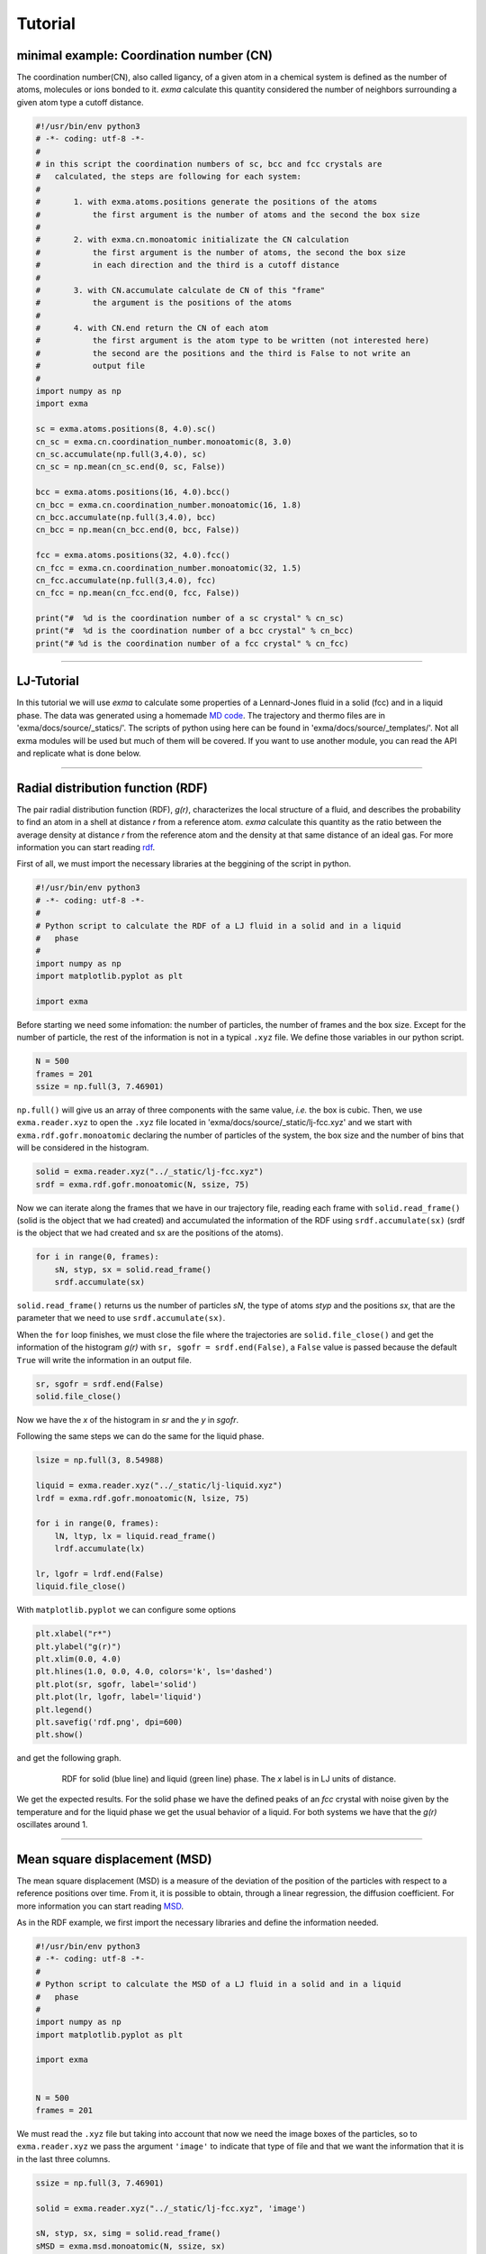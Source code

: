 Tutorial
========

minimal example: Coordination number (CN)
-----------------------------------------

The coordination number(CN), also called ligancy, of a given atom in a chemical system is defined as the number of atoms, molecules or ions bonded to it. *exma* calculate this quantity considered the number of neighbors surrounding a given atom type a cutoff distance.

.. code-block:: python
    
    #!/usr/bin/env python3
    # -*- coding: utf-8 -*-
    #
    # in this script the coordination numbers of sc, bcc and fcc crystals are 
    #   calculated, the steps are following for each system:
    #
    #       1. with exma.atoms.positions generate the positions of the atoms
    #           the first argument is the number of atoms and the second the box size
    #
    #       2. with exma.cn.monoatomic initializate the CN calculation
    #           the first argument is the number of atoms, the second the box size
    #           in each direction and the third is a cutoff distance
    #
    #       3. with CN.accumulate calculate de CN of this "frame"
    #           the argument is the positions of the atoms
    #
    #       4. with CN.end return the CN of each atom
    #           the first argument is the atom type to be written (not interested here)
    #           the second are the positions and the third is False to not write an
    #           output file
    #
    import numpy as np
    import exma

    sc = exma.atoms.positions(8, 4.0).sc()
    cn_sc = exma.cn.coordination_number.monoatomic(8, 3.0)
    cn_sc.accumulate(np.full(3,4.0), sc)
    cn_sc = np.mean(cn_sc.end(0, sc, False))

    bcc = exma.atoms.positions(16, 4.0).bcc()
    cn_bcc = exma.cn.coordination_number.monoatomic(16, 1.8)
    cn_bcc.accumulate(np.full(3,4.0), bcc)
    cn_bcc = np.mean(cn_bcc.end(0, bcc, False))

    fcc = exma.atoms.positions(32, 4.0).fcc()
    cn_fcc = exma.cn.coordination_number.monoatomic(32, 1.5)
    cn_fcc.accumulate(np.full(3,4.0), fcc)
    cn_fcc = np.mean(cn_fcc.end(0, fcc, False))

    print("#  %d is the coordination number of a sc crystal" % cn_sc)
    print("#  %d is the coordination number of a bcc crystal" % cn_bcc)
    print("# %d is the coordination number of a fcc crystal" % cn_fcc)



----------------------------------------------------------------------------------

LJ-Tutorial
-----------

In this tutorial we will use *exma* to calculate some properties of a Lennard-Jones fluid in a solid (fcc) and in a liquid phase. The data was generated using a homemade `MD code`_. The trajectory and thermo files are in 'exma/docs/source/_statics/'. The scripts of python using here can be found in 'exma/docs/source/_templates/'. Not all exma modules will be used but much of them will be covered. If you want to use another module, you can read the API and replicate what is done below.

.. _MD code: https://github.com/fernandezfran/fiscomp2020/tree/master/labo5-Molecular_dynamics/02/c

----------------------------------------------------------------------------------


Radial distribution function (RDF)
----------------------------------

The pair radial distribution function (RDF), *g(r)*, characterizes the local structure of a fluid, and describes the probability to find an atom in a shell at distance *r* from a reference atom. *exma* calculate this quantity as the ratio between the average density at distance *r* from the reference atom and the density at that same distance of an ideal gas. For more information you can start reading `rdf`_.

.. _rdf: https://en.wikipedia.org/wiki/Radial_distribution_function

First of all, we must import the necessary libraries at the beggining of the script in python.

.. code-block:: python
    
    #!/usr/bin/env python3
    # -*- coding: utf-8 -*-
    #
    # Python script to calculate the RDF of a LJ fluid in a solid and in a liquid 
    #   phase
    #
    import numpy as np
    import matplotlib.pyplot as plt

    import exma

Before starting we need some infomation: the number of particles, the number of frames and the box size. Except for the number of particle, the rest of the information is not in a typical ``.xyz`` file. We define those variables in our python script.

.. code-block:: python

    N = 500
    frames = 201
    ssize = np.full(3, 7.46901)

``np.full()`` will give us an array of three components with the same value, *i.e.* the box is cubic. Then, we use ``exma.reader.xyz`` to open the ``.xyz`` file located in 'exma/docs/source/_static/lj-fcc.xyz' and we start with ``exma.rdf.gofr.monoatomic`` declaring the number of particles of the system, the box size and the number of bins that will be considered in the histogram.

.. code-block:: python

    solid = exma.reader.xyz("../_static/lj-fcc.xyz")
    srdf = exma.rdf.gofr.monoatomic(N, ssize, 75)

Now we can iterate along the frames that we have in our trajectory file, reading each frame with ``solid.read_frame()`` (solid is the object that we had created) and accumulated the information of the RDF using ``srdf.accumulate(sx)`` (srdf  is the object that we had created and sx are the positions of the atoms).

.. code-block:: python

    for i in range(0, frames):
        sN, styp, sx = solid.read_frame()
        srdf.accumulate(sx)

``solid.read_frame()`` returns us the number of particles *sN*, the type of atoms *styp* and the positions *sx*, that are the parameter that we need to use ``srdf.accumulate(sx)``.

When the ``for`` loop finishes, we must close the file where the trajectories are ``solid.file_close()`` and get the information of the histogram *g(r)* with ``sr, sgofr = srdf.end(False)``, a ``False`` value is passed because the default ``True`` will write the information in an output file.

.. code-block:: python

    sr, sgofr = srdf.end(False)
    solid.file_close()

Now we have the *x* of the histogram in *sr* and the *y* in *sgofr*.

Following the same steps we can do the same for the liquid phase.

.. code-block:: python
    
    lsize = np.full(3, 8.54988) 

    liquid = exma.reader.xyz("../_static/lj-liquid.xyz")
    lrdf = exma.rdf.gofr.monoatomic(N, lsize, 75)

    for i in range(0, frames):
        lN, ltyp, lx = liquid.read_frame()
        lrdf.accumulate(lx)

    lr, lgofr = lrdf.end(False)
    liquid.file_close()
    
With ``matplotlib.pyplot`` we can configure some options 

.. code-block:: python
    
    plt.xlabel("r*")
    plt.ylabel("g(r)")
    plt.xlim(0.0, 4.0)
    plt.hlines(1.0, 0.0, 4.0, colors='k', ls='dashed')
    plt.plot(sr, sgofr, label='solid')
    plt.plot(lr, lgofr, label='liquid')
    plt.legend()
    plt.savefig('rdf.png', dpi=600)
    plt.show()

and get the following graph.

.. figure:: _templates/rdf.png
   :alt: RDF solid and liquid 
   :height: 768px
   :width: 1024px
   :scale: 50 %
   :align: center
   :figwidth: 80 %
   
   RDF for solid (blue line) and liquid (green line) phase. The *x* label is in LJ units of distance.

We get the expected results. For the solid phase we have the defined peaks of an *fcc* crystal with noise given by the temperature and for the liquid phase we get the usual behavior of a liquid. For both systems we have that the *g(r)* oscillates around 1.

----------------------------------------------------------------------------------


Mean square displacement (MSD)
------------------------------

The mean square displacement (MSD) is a measure of the deviation of the position of the particles with respect to a reference positions over time. From it, it is possible to obtain, through a linear regression, the diffusion coefficient. For more information you can start reading `MSD`_.

.. _MSD: https://en.wikipedia.org/wiki/Mean_squared_displacement

As in the RDF example, we first import the necessary libraries and define the information needed.

.. code-block:: python
    
    #!/usr/bin/env python3
    # -*- coding: utf-8 -*-
    #
    # Python script to calculate the MSD of a LJ fluid in a solid and in a liquid 
    #   phase
    #
    import numpy as np
    import matplotlib.pyplot as plt

    import exma


    N = 500
    frames = 201

We must read the ``.xyz`` file but taking into account that now we need the image boxes of the particles, so to ``exma.reader.xyz`` we pass the argument ``'image'`` to indicate that type of file and that we want the information that it is in the last three columns.

.. code-block:: python
    
    ssize = np.full(3, 7.46901) 

    solid = exma.reader.xyz("../_static/lj-fcc.xyz", 'image')

    sN, styp, sx, simg = solid.read_frame()
    sMSD = exma.msd.monoatomic(N, ssize, sx)

We also initializate the object ``sMSD`` by reading the first frame and passing the number of particles in the system, the box size and the positions that will be used as reference positions. Then, we will have to iterate along frames but without considering the first one. So the ``for`` loop goes till ``frames - 1``.

.. code-block:: python
    
    st, smsd = [], []
    for i in range(0, frames - 1):
        sN, styp, sx, simg = solid.read_frame()
        t, msd = sMSD.wrapped(sx, simg)

        st.append(t)
        smsd.append(msd)

The lists ``st`` and ``smsd`` were created to save the time [frame] and the corresponding msd of the actual frame. The data is obtained from using the function ``wrapped`` that has the actual positions and image box as arguments.

When the loop finishes, we close the file and convert the lists to numpy arrays.

.. code-block:: python
    
    solid.file_close()
    st = np.asarray(st)
    smsd = np.asarray(smsd)

The same can be done to the liquid phase.

.. code-block:: python

    lsize = np.full(3, 8.54988) 

    liquid = exma.reader.xyz("../_static/lj-liquid.xyz", 'image')

    lN, ltyp, lx, limg = liquid.read_frame()
    lMSD = exma.msd.monoatomic(N, lsize, lx)

    lt, lmsd = [], []
    for i in range(0, frames - 1):
        lN, ltyp, lx, limg = liquid.read_frame()
        t, msd = lMSD.wrapped(lx, limg)

        lt.append(t)
        lmsd.append(msd)

    liquid.file_close()
    lt = np.asarray(lt)
    lmsd = np.asarray(lmsd)

After the analysis is completed we can use ``matplotlib.pyplot``

.. code-block:: python
    
    plt.xlabel("frames")
    plt.ylabel("MSD")
    plt.plot(st, smsd, label='solid')
    plt.plot(lt, lmsd, label='liquid')
    plt.legend()
    plt.savefig('msd.png', dpi=600)
    plt.show()

to get the following graph

.. figure:: _templates/msd.png
   :alt: MSD solid and liquid 
   :height: 768px
   :width: 1024px
   :scale: 50 %
   :align: center
   :figwidth: 80 %
   
   MSD for solid (blue line) and liquid (green line) phase. The *x* label are the frames, to calculate the diffusion coefficient they must be transformed to time units.

We get that the liquid phase is diffusing with the linear expected behaivor and the solid phase is not diffusing.

